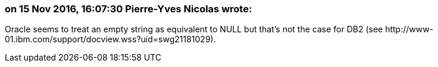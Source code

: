 === on 15 Nov 2016, 16:07:30 Pierre-Yves Nicolas wrote:
Oracle seems to treat an empty string as equivalent to NULL but that's not the case for DB2 (see \http://www-01.ibm.com/support/docview.wss?uid=swg21181029).


